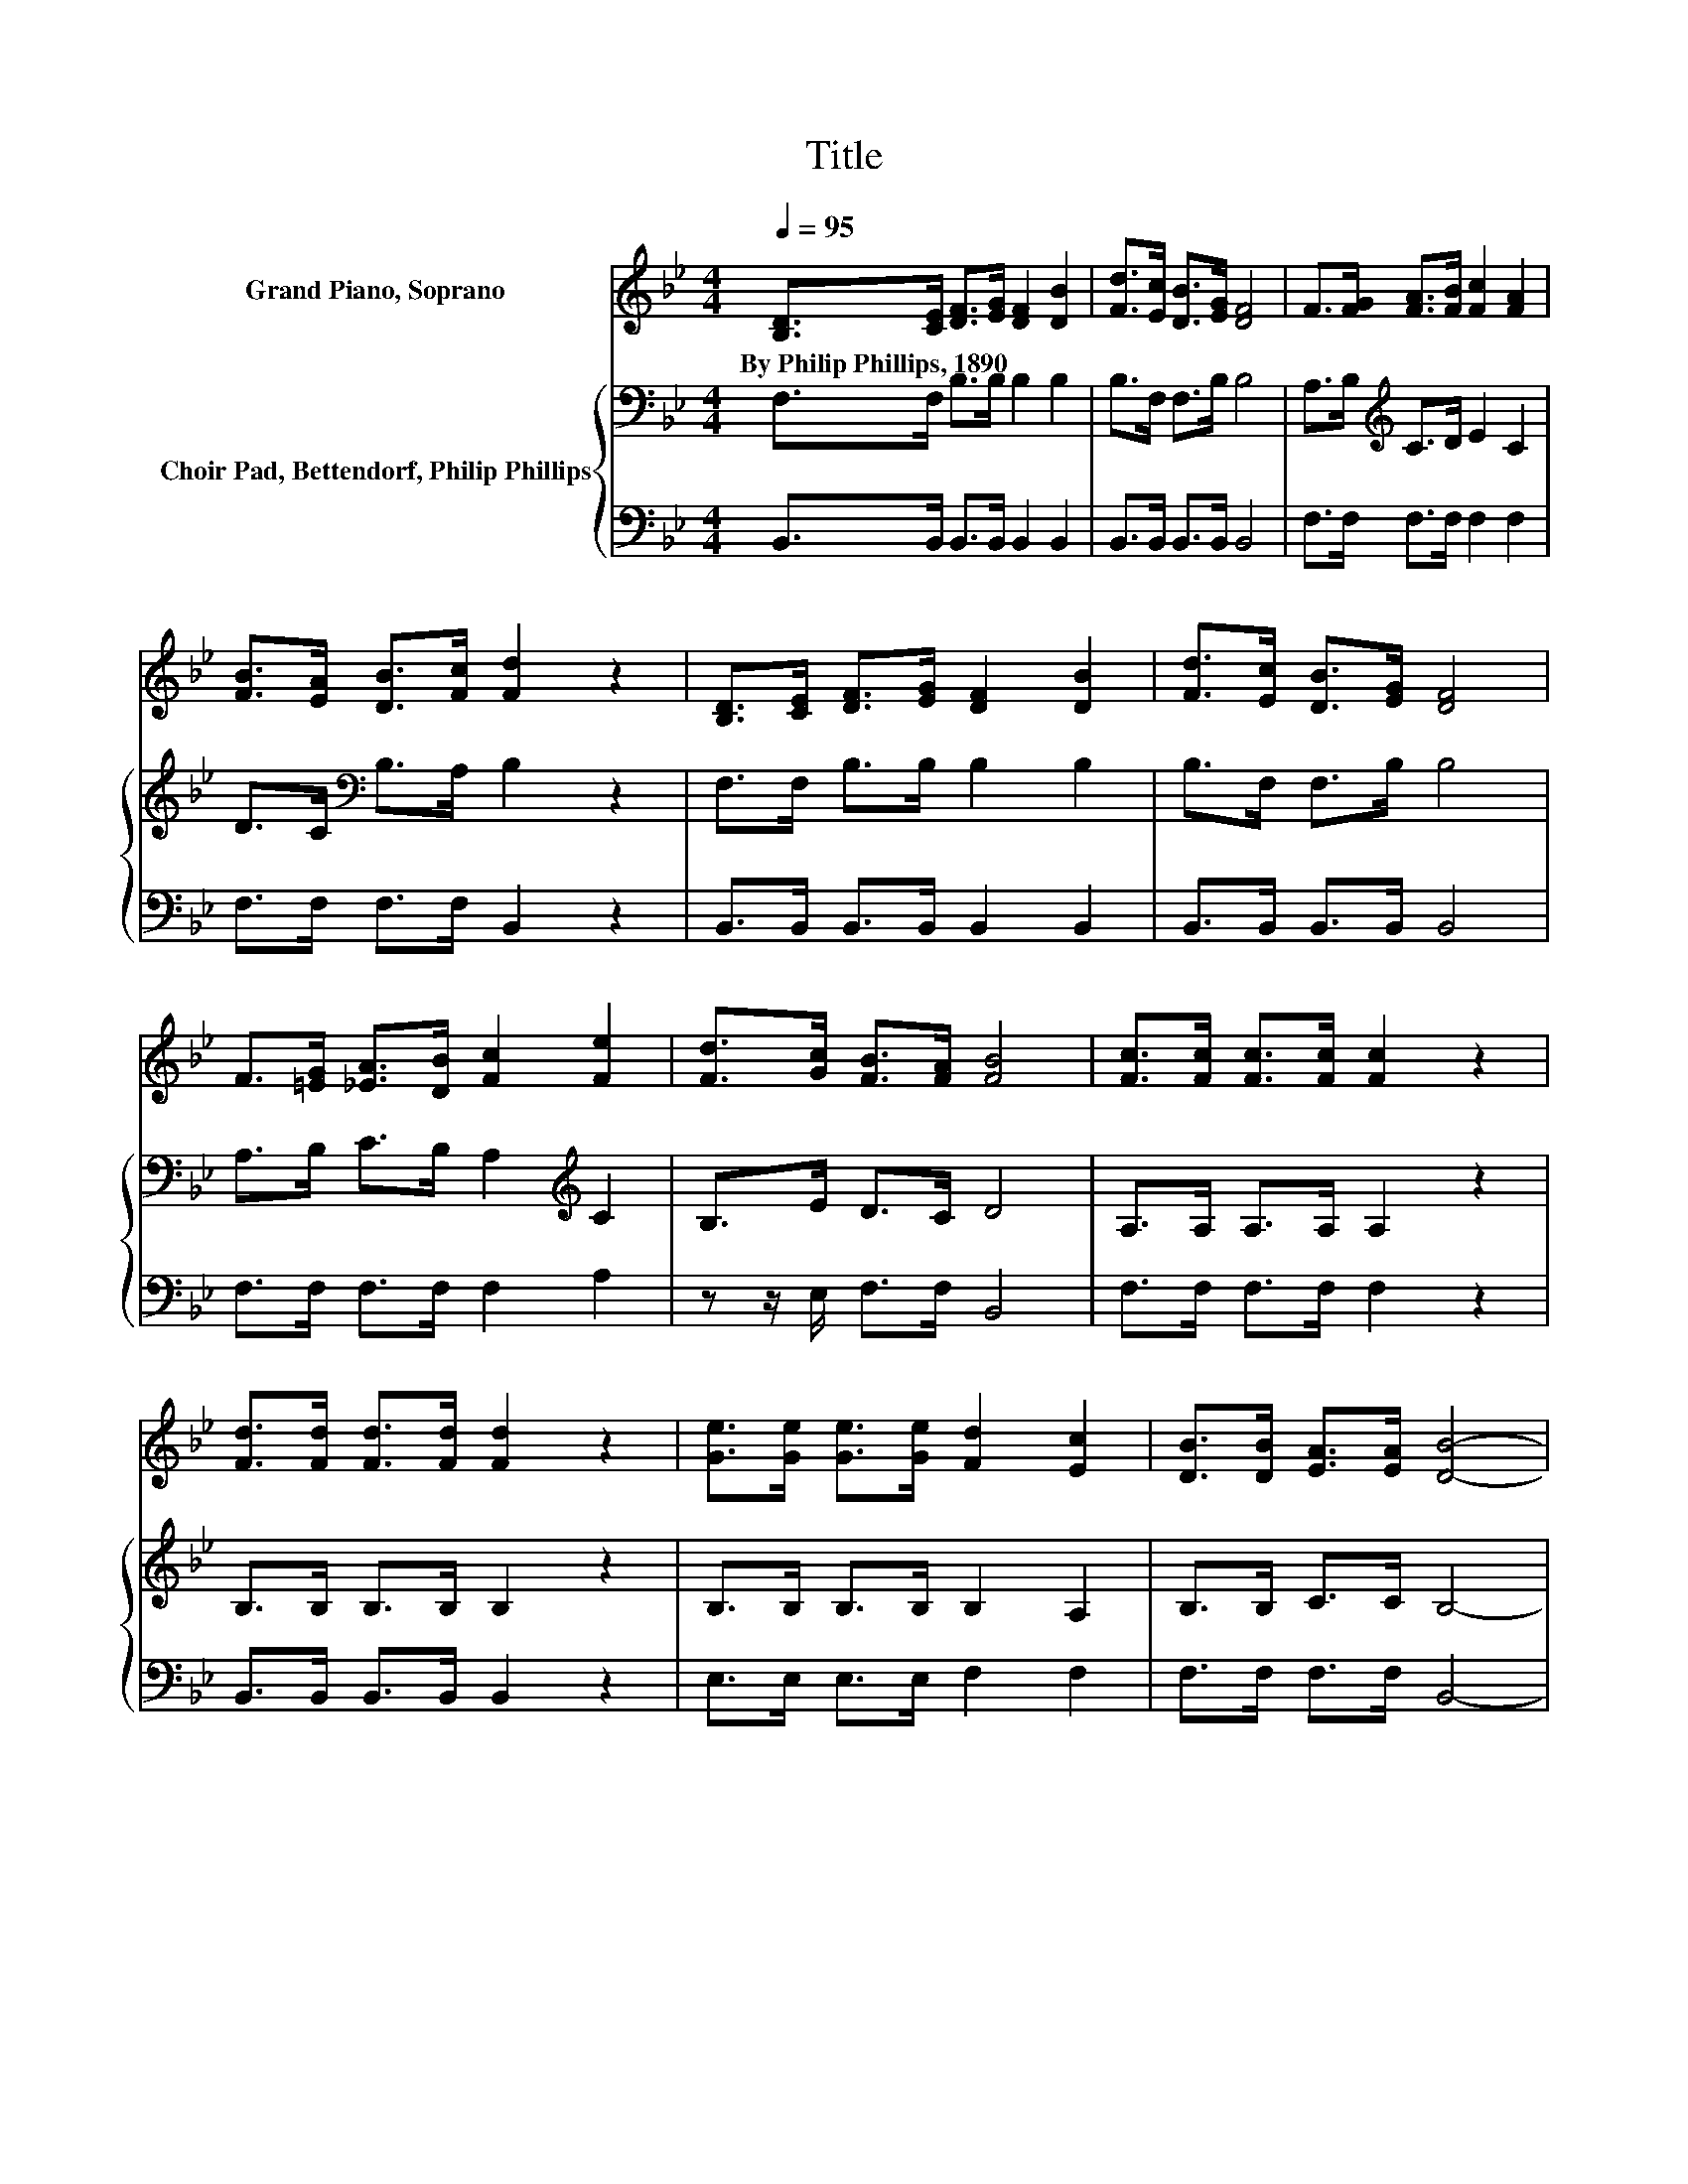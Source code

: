 X:1
T:Title
%%score 1 { 2 | 3 }
L:1/8
Q:1/4=95
M:4/4
K:Bb
V:1 treble nm="Grand Piano, Soprano"
V:2 bass nm="Choir Pad, Bettendorf, Philip Phillips"
V:3 bass 
V:1
 [B,D]>[CE] [DF]>[EG] [DF]2 [DB]2 | [Fd]>[Ec] [DB]>[EG] [DF]4 | F>[FG] [FA]>[FB] [Fc]2 [FA]2 | %3
w: By~Philip~Phillips,~1890 * * * * *|||
 [FB]>[EA] [DB]>[Fc] [Fd]2 z2 | [B,D]>[CE] [DF]>[EG] [DF]2 [DB]2 | [Fd]>[Ec] [DB]>[EG] [DF]4 | %6
w: |||
 F>[=EG] [_EA]>[DB] [Fc]2 [Fe]2 | [Fd]>[Gc] [FB]>[FA] [FB]4 | [Fc]>[Fc] [Fc]>[Fc] [Fc]2 z2 | %9
w: |||
 [Fd]>[Fd] [Fd]>[Fd] [Fd]2 z2 | [Ge]>[Ge] [Ge]>[Ge] [Fd]2 [Ec]2 | [DB]>[DB] [EA]>[EA] [DB]4- | %12
w: |||
 [DB]4 z4 |] %13
w: |
V:2
 F,>F, B,>B, B,2 B,2 | B,>F, F,>B, B,4 | A,>B,[K:treble] C>D E2 C2 | D>C[K:bass] B,>A, B,2 z2 | %4
 F,>F, B,>B, B,2 B,2 | B,>F, F,>B, B,4 | A,>B, C>B, A,2[K:treble] C2 | B,>E D>C D4 | %8
 A,>A, A,>A, A,2 z2 | B,>B, B,>B, B,2 z2 | B,>B, B,>B, B,2 A,2 | B,>B, C>C B,4- | B,4 z4 |] %13
V:3
 B,,>B,, B,,>B,, B,,2 B,,2 | B,,>B,, B,,>B,, B,,4 | F,>F, F,>F, F,2 F,2 | F,>F, F,>F, B,,2 z2 | %4
 B,,>B,, B,,>B,, B,,2 B,,2 | B,,>B,, B,,>B,, B,,4 | F,>F, F,>F, F,2 A,2 | z z/ E,/ F,>F, B,,4 | %8
 F,>F, F,>F, F,2 z2 | B,,>B,, B,,>B,, B,,2 z2 | E,>E, E,>E, F,2 F,2 | F,>F, F,>F, B,,4- | %12
 B,,4 z4 |] %13

